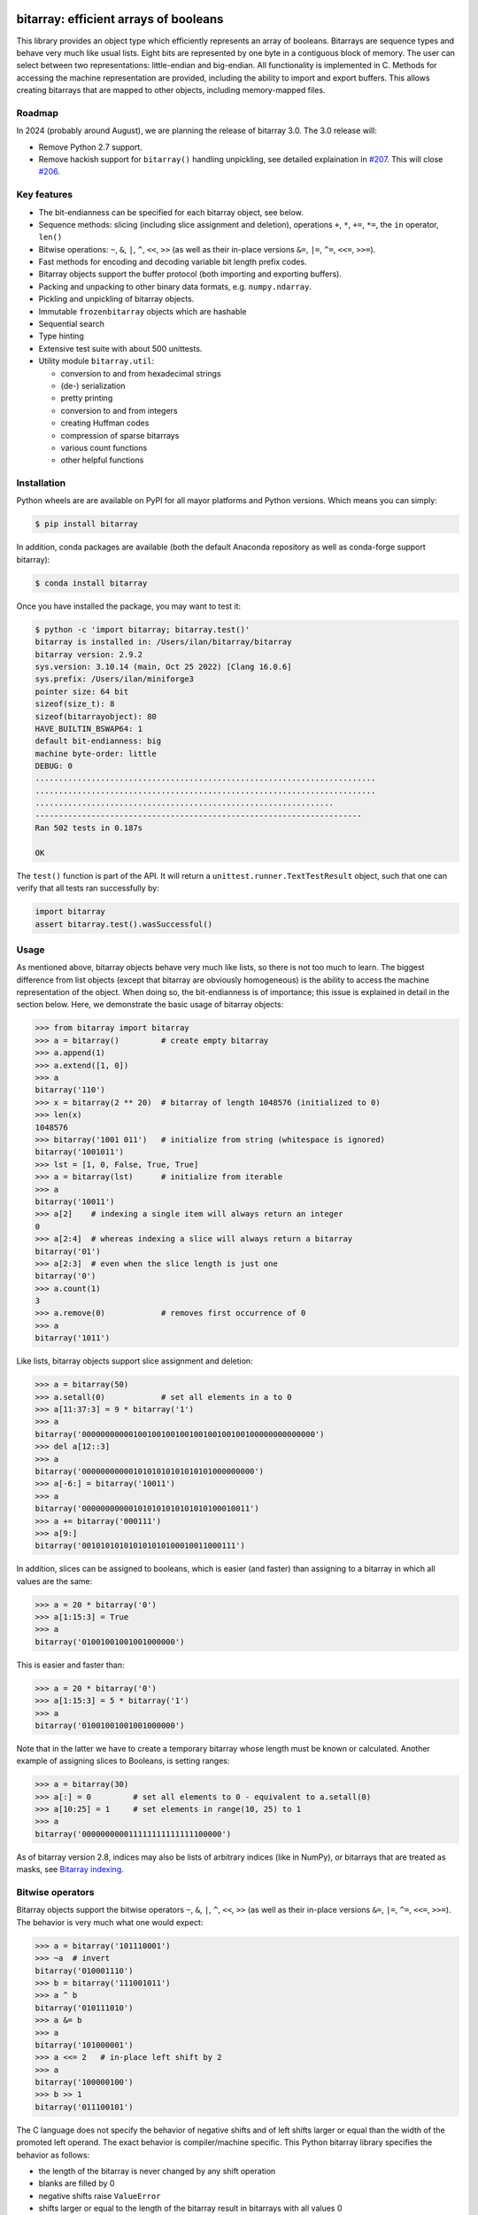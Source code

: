 bitarray: efficient arrays of booleans
======================================

This library provides an object type which efficiently represents an array
of booleans.  Bitarrays are sequence types and behave very much like usual
lists.  Eight bits are represented by one byte in a contiguous block of
memory.  The user can select between two representations: little-endian
and big-endian.  All functionality is implemented in C.
Methods for accessing the machine representation are provided, including the
ability to import and export buffers.  This allows creating bitarrays that
are mapped to other objects, including memory-mapped files.


Roadmap
-------

In 2024 (probably around August), we are planning the release of bitarray 3.0.
The 3.0 release will:

* Remove Python 2.7 support.
* Remove hackish support for ``bitarray()`` handling unpickling,
  see detailed explaination in `#207 <https://github.com/ilanschnell/bitarray/pull/207>`__.  This will close `#206 <https://github.com/ilanschnell/bitarray/issues/206>`__.


Key features
------------

* The bit-endianness can be specified for each bitarray object, see below.
* Sequence methods: slicing (including slice assignment and deletion),
  operations ``+``, ``*``, ``+=``, ``*=``, the ``in`` operator, ``len()``
* Bitwise operations: ``~``, ``&``, ``|``, ``^``, ``<<``, ``>>`` (as well as
  their in-place versions ``&=``, ``|=``, ``^=``, ``<<=``, ``>>=``).
* Fast methods for encoding and decoding variable bit length prefix codes.
* Bitarray objects support the buffer protocol (both importing and
  exporting buffers).
* Packing and unpacking to other binary data formats, e.g. ``numpy.ndarray``.
* Pickling and unpickling of bitarray objects.
* Immutable ``frozenbitarray`` objects which are hashable
* Sequential search
* Type hinting
* Extensive test suite with about 500 unittests.
* Utility module ``bitarray.util``:

  * conversion to and from hexadecimal strings
  * (de-) serialization
  * pretty printing
  * conversion to and from integers
  * creating Huffman codes
  * compression of sparse bitarrays
  * various count functions
  * other helpful functions


Installation
------------

Python wheels are are available on PyPI for all mayor platforms and Python
versions.  Which means you can simply:

.. code-block:: shell-session

    $ pip install bitarray

In addition, conda packages are available (both the default Anaconda
repository as well as conda-forge support bitarray):

.. code-block:: shell-session

    $ conda install bitarray

Once you have installed the package, you may want to test it:

.. code-block:: shell-session

    $ python -c 'import bitarray; bitarray.test()'
    bitarray is installed in: /Users/ilan/bitarray/bitarray
    bitarray version: 2.9.2
    sys.version: 3.10.14 (main, Oct 25 2022) [Clang 16.0.6]
    sys.prefix: /Users/ilan/miniforge3
    pointer size: 64 bit
    sizeof(size_t): 8
    sizeof(bitarrayobject): 80
    HAVE_BUILTIN_BSWAP64: 1
    default bit-endianness: big
    machine byte-order: little
    DEBUG: 0
    .........................................................................
    .........................................................................
    ................................................................
    ----------------------------------------------------------------------
    Ran 502 tests in 0.187s

    OK

The ``test()`` function is part of the API.  It will return
a ``unittest.runner.TextTestResult`` object, such that one can verify that
all tests ran successfully by:

.. code-block:: python

    import bitarray
    assert bitarray.test().wasSuccessful()


Usage
-----

As mentioned above, bitarray objects behave very much like lists, so
there is not too much to learn.  The biggest difference from list
objects (except that bitarray are obviously homogeneous) is the ability
to access the machine representation of the object.
When doing so, the bit-endianness is of importance; this issue is
explained in detail in the section below.  Here, we demonstrate the
basic usage of bitarray objects:

.. code-block:: python

    >>> from bitarray import bitarray
    >>> a = bitarray()         # create empty bitarray
    >>> a.append(1)
    >>> a.extend([1, 0])
    >>> a
    bitarray('110')
    >>> x = bitarray(2 ** 20)  # bitarray of length 1048576 (initialized to 0)
    >>> len(x)
    1048576
    >>> bitarray('1001 011')   # initialize from string (whitespace is ignored)
    bitarray('1001011')
    >>> lst = [1, 0, False, True, True]
    >>> a = bitarray(lst)      # initialize from iterable
    >>> a
    bitarray('10011')
    >>> a[2]    # indexing a single item will always return an integer
    0
    >>> a[2:4]  # whereas indexing a slice will always return a bitarray
    bitarray('01')
    >>> a[2:3]  # even when the slice length is just one
    bitarray('0')
    >>> a.count(1)
    3
    >>> a.remove(0)            # removes first occurrence of 0
    >>> a
    bitarray('1011')

Like lists, bitarray objects support slice assignment and deletion:

.. code-block:: python

    >>> a = bitarray(50)
    >>> a.setall(0)            # set all elements in a to 0
    >>> a[11:37:3] = 9 * bitarray('1')
    >>> a
    bitarray('00000000000100100100100100100100100100000000000000')
    >>> del a[12::3]
    >>> a
    bitarray('0000000000010101010101010101000000000')
    >>> a[-6:] = bitarray('10011')
    >>> a
    bitarray('000000000001010101010101010100010011')
    >>> a += bitarray('000111')
    >>> a[9:]
    bitarray('001010101010101010100010011000111')

In addition, slices can be assigned to booleans, which is easier (and
faster) than assigning to a bitarray in which all values are the same:

.. code-block:: python

    >>> a = 20 * bitarray('0')
    >>> a[1:15:3] = True
    >>> a
    bitarray('01001001001001000000')

This is easier and faster than:

.. code-block:: python

    >>> a = 20 * bitarray('0')
    >>> a[1:15:3] = 5 * bitarray('1')
    >>> a
    bitarray('01001001001001000000')

Note that in the latter we have to create a temporary bitarray whose length
must be known or calculated.  Another example of assigning slices to Booleans,
is setting ranges:

.. code-block:: python

    >>> a = bitarray(30)
    >>> a[:] = 0         # set all elements to 0 - equivalent to a.setall(0)
    >>> a[10:25] = 1     # set elements in range(10, 25) to 1
    >>> a
    bitarray('000000000011111111111111100000')

As of bitarray version 2.8, indices may also be lists of arbitrary
indices (like in NumPy), or bitarrays that are treated as masks,
see `Bitarray indexing <https://github.com/ilanschnell/bitarray/blob/master/doc/indexing.rst>`__.


Bitwise operators
-----------------

Bitarray objects support the bitwise operators ``~``, ``&``, ``|``, ``^``,
``<<``, ``>>`` (as well as their in-place versions ``&=``, ``|=``, ``^=``,
``<<=``, ``>>=``).  The behavior is very much what one would expect:

.. code-block:: python

    >>> a = bitarray('101110001')
    >>> ~a  # invert
    bitarray('010001110')
    >>> b = bitarray('111001011')
    >>> a ^ b
    bitarray('010111010')
    >>> a &= b
    >>> a
    bitarray('101000001')
    >>> a <<= 2   # in-place left shift by 2
    >>> a
    bitarray('100000100')
    >>> b >> 1
    bitarray('011100101')

The C language does not specify the behavior of negative shifts and
of left shifts larger or equal than the width of the promoted left operand.
The exact behavior is compiler/machine specific.
This Python bitarray library specifies the behavior as follows:

* the length of the bitarray is never changed by any shift operation
* blanks are filled by 0
* negative shifts raise ``ValueError``
* shifts larger or equal to the length of the bitarray result in
  bitarrays with all values 0

It is worth noting that (regardless of bit-endianness) the bitarray left
shift (``<<``) always shifts towards lower indices, and the right
shift (``>>``) always shifts towards higher indices.


Bit-endianness
--------------

Unless explicitly converting to machine representation, using
the ``.tobytes()``, ``.frombytes()``, ``.tofile()`` and ``.fromfile()``
methods, as well as using ``memoryview``, the bit-endianness will have no
effect on any computation, and one can skip this section.

Since bitarrays allows addressing individual bits, where the machine
represents 8 bits in one byte, there are two obvious choices for this
mapping: little-endian and big-endian.

When dealing with the machine representation of bitarray objects, it is
recommended to always explicitly specify the endianness.

By default, bitarrays use big-endian representation:

.. code-block:: python

    >>> a = bitarray()
    >>> a.endian()
    'big'
    >>> a.frombytes(b'A')
    >>> a
    bitarray('01000001')
    >>> a[6] = 1
    >>> a.tobytes()
    b'C'

Big-endian means that the most-significant bit comes first.
Here, ``a[0]`` is the lowest address (index) and most significant bit,
and ``a[7]`` is the highest address and least significant bit.

When creating a new bitarray object, the endianness can always be
specified explicitly:

.. code-block:: python

    >>> a = bitarray(endian='little')
    >>> a.frombytes(b'A')
    >>> a
    bitarray('10000010')
    >>> a.endian()
    'little'

Here, the low-bit comes first because little-endian means that increasing
numeric significance corresponds to an increasing address.
So ``a[0]`` is the lowest address and least significant bit,
and ``a[7]`` is the highest address and most significant bit.

The bit-endianness is a property of the bitarray object.
The endianness cannot be changed once a bitarray object is created.
When comparing bitarray objects, the endianness (and hence the machine
representation) is irrelevant; what matters is the mapping from indices
to bits:

.. code-block:: python

    >>> bitarray('11001', endian='big') == bitarray('11001', endian='little')
    True

Bitwise operations (``|``, ``^``, ``&=``, ``|=``, ``^=``, ``~``) are
implemented efficiently using the corresponding byte operations in C, i.e. the
operators act on the machine representation of the bitarray objects.
Therefore, it is not possible to perform bitwise operators on bitarrays
with different endianness.

When converting to and from machine representation, using
the ``.tobytes()``, ``.frombytes()``, ``.tofile()`` and ``.fromfile()``
methods, the endianness matters:

.. code-block:: python

    >>> a = bitarray(endian='little')
    >>> a.frombytes(b'\x01')
    >>> a
    bitarray('10000000')
    >>> b = bitarray(endian='big')
    >>> b.frombytes(b'\x80')
    >>> b
    bitarray('10000000')
    >>> a == b
    True
    >>> a.tobytes() == b.tobytes()
    False

As mentioned above, the endianness can not be changed once an object is
created.  However, you can create a new bitarray with different endianness:

.. code-block:: python

    >>> a = bitarray('111000', endian='little')
    >>> b = bitarray(a, endian='big')
    >>> b
    bitarray('111000')
    >>> a == b
    True


Buffer protocol
---------------

Bitarray objects support the buffer protocol.  They can both export their
own buffer, as well as import another object's buffer.  To learn more about
this topic, please read `buffer protocol <https://github.com/ilanschnell/bitarray/blob/master/doc/buffer.rst>`__.  There is also an example that shows how
to memory-map a file to a bitarray: `mmapped-file.py <https://github.com/ilanschnell/bitarray/blob/master/examples/mmapped-file.py>`__


Variable bit length prefix codes
--------------------------------

The ``.encode()`` method takes a dictionary mapping symbols to bitarrays
and an iterable, and extends the bitarray object with the encoded symbols
found while iterating.  For example:

.. code-block:: python

    >>> d = {'H':bitarray('111'), 'e':bitarray('0'),
    ...      'l':bitarray('110'), 'o':bitarray('10')}
    ...
    >>> a = bitarray()
    >>> a.encode(d, 'Hello')
    >>> a
    bitarray('111011011010')

Note that the string ``'Hello'`` is an iterable, but the symbols are not
limited to characters, in fact any immutable Python object can be a symbol.
Taking the same dictionary, we can apply the ``.decode()`` method which will
return a list of the symbols:

.. code-block:: python

    >>> a.decode(d)
    ['H', 'e', 'l', 'l', 'o']
    >>> ''.join(a.decode(d))
    'Hello'

Since symbols are not limited to being characters, it is necessary to return
them as elements of a list, rather than simply returning the joined string.
The above dictionary ``d`` can be efficiently constructed using the function
``bitarray.util.huffman_code()``.  I also wrote `Huffman coding in Python
using bitarray <http://ilan.schnell-web.net/prog/huffman/>`__ for more
background information.

When the codes are large, and you have many decode calls, most time will
be spent creating the (same) internal decode tree objects.  In this case,
it will be much faster to create a ``decodetree`` object, which can be
passed to bitarray's ``.decode()`` and ``.iterdecode()`` methods, instead
of passing the prefix code dictionary to those methods itself:

.. code-block:: python

    >>> from bitarray import bitarray, decodetree
    >>> t = decodetree({'a': bitarray('0'), 'b': bitarray('1')})
    >>> a = bitarray('0110')
    >>> a.decode(t)
    ['a', 'b', 'b', 'a']
    >>> ''.join(a.iterdecode(t))
    'abba'

The sole purpose of the immutable ``decodetree`` object is to be passed
to bitarray's ``.decode()`` and ``.iterdecode()`` methods.


Frozenbitarrays
---------------

A ``frozenbitarray`` object is very similar to the bitarray object.
The difference is that this a ``frozenbitarray`` is immutable, and hashable,
and can therefore be used as a dictionary key:

.. code-block:: python

    >>> from bitarray import frozenbitarray
    >>> key = frozenbitarray('1100011')
    >>> {key: 'some value'}
    {frozenbitarray('1100011'): 'some value'}
    >>> key[3] = 1
    Traceback (most recent call last):
        ...
    TypeError: frozenbitarray is immutable


Reference
=========

bitarray version: 2.9.2 -- `change log <https://github.com/ilanschnell/bitarray/blob/master/doc/changelog.rst>`__

In the following, ``item`` and ``value`` are usually a single bit -
an integer 0 or 1.

Also, ``sub_bitarray`` refers to either a bitarray, or an ``item``.


The bitarray object:
--------------------

``bitarray(initializer=0, /, endian='big', buffer=None)`` -> bitarray
   Return a new bitarray object whose items are bits initialized from
   the optional initial object, and endianness.
   The initializer may be of the following types:

   ``int``: Create a bitarray of given integer length.  The initial values are
   all ``0``.

   ``str``: Create bitarray from a string of ``0`` and ``1``.

   ``iterable``: Create bitarray from iterable or sequence of integers 0 or 1.

   Optional keyword arguments:

   ``endian``: Specifies the bit-endianness of the created bitarray object.
   Allowed values are ``big`` and ``little`` (the default is ``big``).
   The bit-endianness effects the buffer representation of the bitarray.

   ``buffer``: Any object which exposes a buffer.  When provided, ``initializer``
   cannot be present (or has to be ``None``).  The imported buffer may be
   read-only or writable, depending on the object type.

   New in version 2.3: optional ``buffer`` argument.


bitarray methods:
-----------------

``all()`` -> bool
   Return True when all bits in bitarray are True.
   Note that ``a.all()`` is faster than ``all(a)``.


``any()`` -> bool
   Return True when any bit in bitarray is True.
   Note that ``a.any()`` is faster than ``any(a)``.


``append(item, /)``
   Append ``item`` to the end of the bitarray.


``buffer_info()`` -> tuple
   Return a tuple containing:

   0. memory address of buffer
   1. buffer size (in bytes)
   2. bit-endianness as a string
   3. number of pad bits
   4. allocated memory for the buffer (in bytes)
   5. memory is read-only
   6. buffer is imported
   7. number of buffer exports


``bytereverse(start=0, stop=<end of buffer>, /)``
   For each byte in byte-range(start, stop) reverse bits in-place.
   The start and stop indices are given in terms of bytes (not bits).
   Also note that this method only changes the buffer; it does not change the
   endianness of the bitarray object.  Padbits are left unchanged such that
   two consecutive calls will always leave the bitarray unchanged.

   New in version 2.2.5: optional start and stop arguments.


``clear()``
   Remove all items from the bitarray.

   New in version 1.4.


``copy()`` -> bitarray
   Return a copy of the bitarray.


``count(value=1, start=0, stop=<end>, step=1, /)`` -> int
   Number of occurrences of ``value`` bitarray within ``[start:stop:step]``.
   Optional arguments ``start``, ``stop`` and ``step`` are interpreted in
   slice notation, meaning ``a.count(value, start, stop, step)`` equals
   ``a[start:stop:step].count(value)``.
   The ``value`` may also be a sub-bitarray.  In this case non-overlapping
   occurrences are counted within ``[start:stop]`` (``step`` must be 1).

   New in version 1.1.0: optional start and stop arguments.

   New in version 2.3.7: optional step argument.

   New in version 2.9: add non-overlapping sub-bitarray count.


``decode(code, /)`` -> list
   Given a prefix code (a dict mapping symbols to bitarrays, or ``decodetree``
   object), decode content of bitarray and return it as a list of symbols.


``encode(code, iterable, /)``
   Given a prefix code (a dict mapping symbols to bitarrays),
   iterate over the iterable object with symbols, and extend bitarray
   with corresponding bitarray for each symbol.


``endian()`` -> str
   Return the bit-endianness of the bitarray as a string (``little`` or ``big``).


``extend(iterable, /)``
   Append all items from ``iterable`` to the end of the bitarray.
   If the iterable is a string, each ``0`` and ``1`` are appended as
   bits (ignoring whitespace and underscore).


``fill()`` -> int
   Add zeros to the end of the bitarray, such that the length will be
   a multiple of 8, and return the number of bits added [0..7].


``find(sub_bitarray, start=0, stop=<end>, /, right=False)`` -> int
   Return lowest (or rightmost when ``right=True``) index where sub_bitarray
   is found, such that sub_bitarray is contained within ``[start:stop]``.
   Return -1 when sub_bitarray is not found.

   New in version 2.1.

   New in version 2.9: add optional keyword argument ``right``.


``frombytes(bytes, /)``
   Extend bitarray with raw bytes from a bytes-like object.
   Each added byte will add eight bits to the bitarray.

   New in version 2.5.0: allow bytes-like argument.


``fromfile(f, n=-1, /)``
   Extend bitarray with up to ``n`` bytes read from file object ``f`` (or any
   other binary stream what supports a ``.read()`` method, e.g. ``io.BytesIO``).
   Each read byte will add eight bits to the bitarray.  When ``n`` is omitted or
   negative, all bytes until EOF are read.  When ``n`` is non-negative but
   exceeds the data available, ``EOFError`` is raised (but the available data
   is still read and appended).


``index(sub_bitarray, start=0, stop=<end>, /, right=False)`` -> int
   Return lowest (or rightmost when ``right=True``) index where sub_bitarray
   is found, such that sub_bitarray is contained within ``[start:stop]``.
   Raises ``ValueError`` when the sub_bitarray is not present.

   New in version 2.9: add optional keyword argument ``right``.


``insert(index, value, /)``
   Insert ``value`` into bitarray before ``index``.


``invert(index=<all bits>, /)``
   Invert all bits in bitarray (in-place).
   When the optional ``index`` is given, only invert the single bit at index.

   New in version 1.5.3: optional index argument.


``iterdecode(code, /)`` -> iterator
   Given a prefix code (a dict mapping symbols to bitarrays, or ``decodetree``
   object), decode content of bitarray and return an iterator over
   the symbols.


``itersearch(sub_bitarray, start=0, stop=<end>, /, right=False)`` -> iterator
   Return iterator over indices where sub_bitarray is found, such that
   sub_bitarray is contained within ``[start:stop]``.
   The indices are iterated in ascending order (from lowest to highest),
   unless ``right=True``, which will iterate in descending oder (starting with
   rightmost match).

   New in version 2.9: optional start and stop arguments - add optional keyword argument ``right``.


``pack(bytes, /)``
   Extend bitarray from a bytes-like object, where each byte corresponds
   to a single bit.  The byte ``b'\x00'`` maps to bit 0 and all other bytes
   map to bit 1.

   This method, as well as the ``.unpack()`` method, are meant for efficient
   transfer of data between bitarray objects to other Python objects (for
   example NumPy's ndarray object) which have a different memory view.

   New in version 2.5.0: allow bytes-like argument.


``pop(index=-1, /)`` -> item
   Remove and return item at ``index`` (default last).
   Raises ``IndexError`` if index is out of range.


``remove(value, /)``
   Remove the first occurrence of ``value``.
   Raises ``ValueError`` if value is not present.


``reverse()``
   Reverse all bits in bitarray (in-place).


``search(sub_bitarray, limit=<none>, /)`` -> list
   Searches for given sub_bitarray in self, and return list of start
   positions.
   The optional argument limits the number of search results to the integer
   specified.  By default, all search results are returned.


``setall(value, /)``
   Set all elements in bitarray to ``value``.
   Note that ``a.setall(value)`` is equivalent to ``a[:] = value``.


``sort(reverse=False)``
   Sort all bits in bitarray (in-place).


``to01()`` -> str
   Return a string containing '0's and '1's, representing the bits in the
   bitarray.


``tobytes()`` -> bytes
   Return the bitarray buffer in bytes (pad bits are set to zero).


``tofile(f, /)``
   Write byte representation of bitarray to file object f.


``tolist()`` -> list
   Return bitarray as list of integer items.
   ``a.tolist()`` is equal to ``list(a)``.

   Note that the list object being created will require 32 or 64 times more
   memory (depending on the machine architecture) than the bitarray object,
   which may cause a memory error if the bitarray is very large.


``unpack(zero=b'\x00', one=b'\x01')`` -> bytes
   Return bytes containing one character for each bit in the bitarray,
   using specified mapping.


bitarray data descriptors:
--------------------------

Data descriptors were added in version 2.6.

``nbytes`` -> int
   buffer size in bytes


``padbits`` -> int
   number of pad bits


``readonly`` -> bool
   bool indicating whether buffer is read-only


Other objects:
--------------

``frozenbitarray(initializer=0, /, endian='big', buffer=None)`` -> frozenbitarray
   Return a ``frozenbitarray`` object.  Initialized the same way a ``bitarray``
   object is initialized.  A ``frozenbitarray`` is immutable and hashable,
   and may therefore be used as a dictionary key.

   New in version 1.1.


``decodetree(code, /)`` -> decodetree
   Given a prefix code (a dict mapping symbols to bitarrays),
   create a binary tree object to be passed to ``.decode()`` or ``.iterdecode()``.

   New in version 1.6.


Functions defined in the `bitarray` module:
-------------------------------------------

``bits2bytes(n, /)`` -> int
   Return the number of bytes necessary to store n bits.


``get_default_endian()`` -> str
   Return the default endianness for new bitarray objects being created.
   Unless ``_set_default_endian('little')`` was called, the default endianness
   is ``big``.

   New in version 1.3.


``test(verbosity=1)`` -> TextTestResult
   Run self-test, and return unittest.runner.TextTestResult object.


Functions defined in `bitarray.util` module:
--------------------------------------------

This sub-module was added in version 1.2.

``zeros(length, /, endian=None)`` -> bitarray
   Create a bitarray of length, with all values 0, and optional
   endianness, which may be 'big', 'little'.


``ones(length, /, endian=None)`` -> bitarray
   Create a bitarray of length, with all values 1, and optional
   endianness, which may be 'big', 'little'.

   New in version 2.9.


``urandom(length, /, endian=None)`` -> bitarray
   Return a bitarray of ``length`` random bits (uses ``os.urandom``).

   New in version 1.7.


``pprint(bitarray, /, stream=None, group=8, indent=4, width=80)``
   Prints the formatted representation of object on ``stream`` (which defaults
   to ``sys.stdout``).  By default, elements are grouped in bytes (8 elements),
   and 8 bytes (64 elements) per line.
   Non-bitarray objects are printed by the standard library
   function ``pprint.pprint()``.

   New in version 1.8.


``make_endian(bitarray, /, endian)`` -> bitarray
   When the endianness of the given bitarray is different from ``endian``,
   return a new bitarray, with endianness ``endian`` and the same elements
   as the original bitarray.
   Otherwise (endianness is already ``endian``) the original bitarray is returned
   unchanged.

   New in version 1.3.

   New in version 2.9: deprecated - use ``bitarray()``.


``rindex(bitarray, sub_bitarray=1, start=0, stop=<end>, /)`` -> int
   Return rightmost (highest) index where sub_bitarray (or item - defaults
   to 1) is found in bitarray (``a``), such that sub_bitarray is contained
   within ``a[start:stop]``.
   Raises ``ValueError`` when the sub_bitarray is not present.

   New in version 2.3.0: optional start and stop arguments.

   New in version 2.9: deprecated - use ``.index(..., right=1)``.


``strip(bitarray, /, mode='right')`` -> bitarray
   Return a new bitarray with zeros stripped from left, right or both ends.
   Allowed values for mode are the strings: ``left``, ``right``, ``both``


``count_n(a, n, value=1, /)`` -> int
   Return lowest index ``i`` for which ``a[:i].count(value) == n``.
   Raises ``ValueError`` when ``n`` exceeds total count (``a.count(value)``).

   New in version 2.3.6: optional value argument.


``parity(a, /)`` -> int
   Return parity of bitarray ``a``.
   ``parity(a)`` is equivalent to ``a.count() % 2`` but more efficient.

   New in version 1.9.


``count_and(a, b, /)`` -> int
   Return ``(a & b).count()`` in a memory efficient manner,
   as no intermediate bitarray object gets created.


``count_or(a, b, /)`` -> int
   Return ``(a | b).count()`` in a memory efficient manner,
   as no intermediate bitarray object gets created.


``count_xor(a, b, /)`` -> int
   Return ``(a ^ b).count()`` in a memory efficient manner,
   as no intermediate bitarray object gets created.

   This is also known as the Hamming distance.


``any_and(a, b, /)`` -> bool
   Efficient implementation of ``any(a & b)``.

   New in version 2.7.


``subset(a, b, /)`` -> bool
   Return ``True`` if bitarray ``a`` is a subset of bitarray ``b``.
   ``subset(a, b)`` is equivalent to ``a | b == b`` (and equally ``a & b == a``) but
   more efficient as no intermediate bitarray object is created and the buffer
   iteration is stopped as soon as one mismatch is found.


``intervals(bitarray, /)`` -> iterator
   Compute all uninterrupted intervals of 1s and 0s, and return an
   iterator over tuples ``(value, start, stop)``.  The intervals are guaranteed
   to be in order, and their size is always non-zero (``stop - start > 0``).

   New in version 2.7.


``ba2hex(bitarray, /)`` -> hexstr
   Return a string containing the hexadecimal representation of
   the bitarray (which has to be multiple of 4 in length).


``hex2ba(hexstr, /, endian=None)`` -> bitarray
   Bitarray of hexadecimal representation.  hexstr may contain any number
   (including odd numbers) of hex digits (upper or lower case).


``ba2base(n, bitarray, /)`` -> str
   Return a string containing the base ``n`` ASCII representation of
   the bitarray.  Allowed values for ``n`` are 2, 4, 8, 16, 32 and 64.
   The bitarray has to be multiple of length 1, 2, 3, 4, 5 or 6 respectively.
   For ``n=32`` the RFC 4648 Base32 alphabet is used, and for ``n=64`` the
   standard base 64 alphabet is used.

   See also: `Bitarray representations <https://github.com/ilanschnell/bitarray/blob/master/doc/represent.rst>`__

   New in version 1.9.


``base2ba(n, asciistr, /, endian=None)`` -> bitarray
   Bitarray of base ``n`` ASCII representation.
   Allowed values for ``n`` are 2, 4, 8, 16, 32 and 64.
   For ``n=32`` the RFC 4648 Base32 alphabet is used, and for ``n=64`` the
   standard base 64 alphabet is used.

   See also: `Bitarray representations <https://github.com/ilanschnell/bitarray/blob/master/doc/represent.rst>`__

   New in version 1.9.


``ba2int(bitarray, /, signed=False)`` -> int
   Convert the given bitarray to an integer.
   The bit-endianness of the bitarray is respected.
   ``signed`` indicates whether two's complement is used to represent the integer.


``int2ba(int, /, length=None, endian=None, signed=False)`` -> bitarray
   Convert the given integer to a bitarray (with given endianness,
   and no leading (big-endian) / trailing (little-endian) zeros), unless
   the ``length`` of the bitarray is provided.  An ``OverflowError`` is raised
   if the integer is not representable with the given number of bits.
   ``signed`` determines whether two's complement is used to represent the integer,
   and requires ``length`` to be provided.


``serialize(bitarray, /)`` -> bytes
   Return a serialized representation of the bitarray, which may be passed to
   ``deserialize()``.  It efficiently represents the bitarray object (including
   its bit-endianness) and is guaranteed not to change in future releases.

   See also: `Bitarray representations <https://github.com/ilanschnell/bitarray/blob/master/doc/represent.rst>`__

   New in version 1.8.


``deserialize(bytes, /)`` -> bitarray
   Return a bitarray given a bytes-like representation such as returned
   by ``serialize()``.

   See also: `Bitarray representations <https://github.com/ilanschnell/bitarray/blob/master/doc/represent.rst>`__

   New in version 1.8.

   New in version 2.5.0: allow bytes-like argument.


``sc_encode(bitarray, /)`` -> bytes
   Compress a sparse bitarray and return its binary representation.
   This representation is useful for efficiently storing sparse bitarrays.
   Use ``sc_decode()`` for decompressing (decoding).

   See also: `Compression of sparse bitarrays <https://github.com/ilanschnell/bitarray/blob/master/doc/sparse_compression.rst>`__

   New in version 2.7.


``sc_decode(stream)`` -> bitarray
   Decompress binary stream (an integer iterator, or bytes-like object) of a
   sparse compressed (``sc``) bitarray, and return the decoded  bitarray.
   This function consumes only one bitarray and leaves the remaining stream
   untouched.  Use ``sc_encode()`` for compressing (encoding).

   See also: `Compression of sparse bitarrays <https://github.com/ilanschnell/bitarray/blob/master/doc/sparse_compression.rst>`__

   New in version 2.7.


``vl_encode(bitarray, /)`` -> bytes
   Return variable length binary representation of bitarray.
   This representation is useful for efficiently storing small bitarray
   in a binary stream.  Use ``vl_decode()`` for decoding.

   See also: `Variable length bitarray format <https://github.com/ilanschnell/bitarray/blob/master/doc/variable_length.rst>`__

   New in version 2.2.


``vl_decode(stream, /, endian=None)`` -> bitarray
   Decode binary stream (an integer iterator, or bytes-like object), and
   return the decoded bitarray.  This function consumes only one bitarray and
   leaves the remaining stream untouched.  Use ``vl_encode()`` for encoding.

   See also: `Variable length bitarray format <https://github.com/ilanschnell/bitarray/blob/master/doc/variable_length.rst>`__

   New in version 2.2.


``huffman_code(dict, /, endian=None)`` -> dict
   Given a frequency map, a dictionary mapping symbols to their frequency,
   calculate the Huffman code, i.e. a dict mapping those symbols to
   bitarrays (with given endianness).  Note that the symbols are not limited
   to being strings.  Symbols may may be any hashable object (such as ``None``).


``canonical_huffman(dict, /)`` -> tuple
   Given a frequency map, a dictionary mapping symbols to their frequency,
   calculate the canonical Huffman code.  Returns a tuple containing:

   0. the canonical Huffman code as a dict mapping symbols to bitarrays
   1. a list containing the number of symbols of each code length
   2. a list of symbols in canonical order

   Note: the two lists may be used as input for ``canonical_decode()``.

   See also: `Canonical Huffman Coding <https://github.com/ilanschnell/bitarray/blob/master/doc/canonical.rst>`__

   New in version 2.5.


``canonical_decode(bitarray, count, symbol, /)`` -> iterator
   Decode bitarray using canonical Huffman decoding tables
   where ``count`` is a sequence containing the number of symbols of each length
   and ``symbol`` is a sequence of symbols in canonical order.

   See also: `Canonical Huffman Coding <https://github.com/ilanschnell/bitarray/blob/master/doc/canonical.rst>`__

   New in version 2.5.


